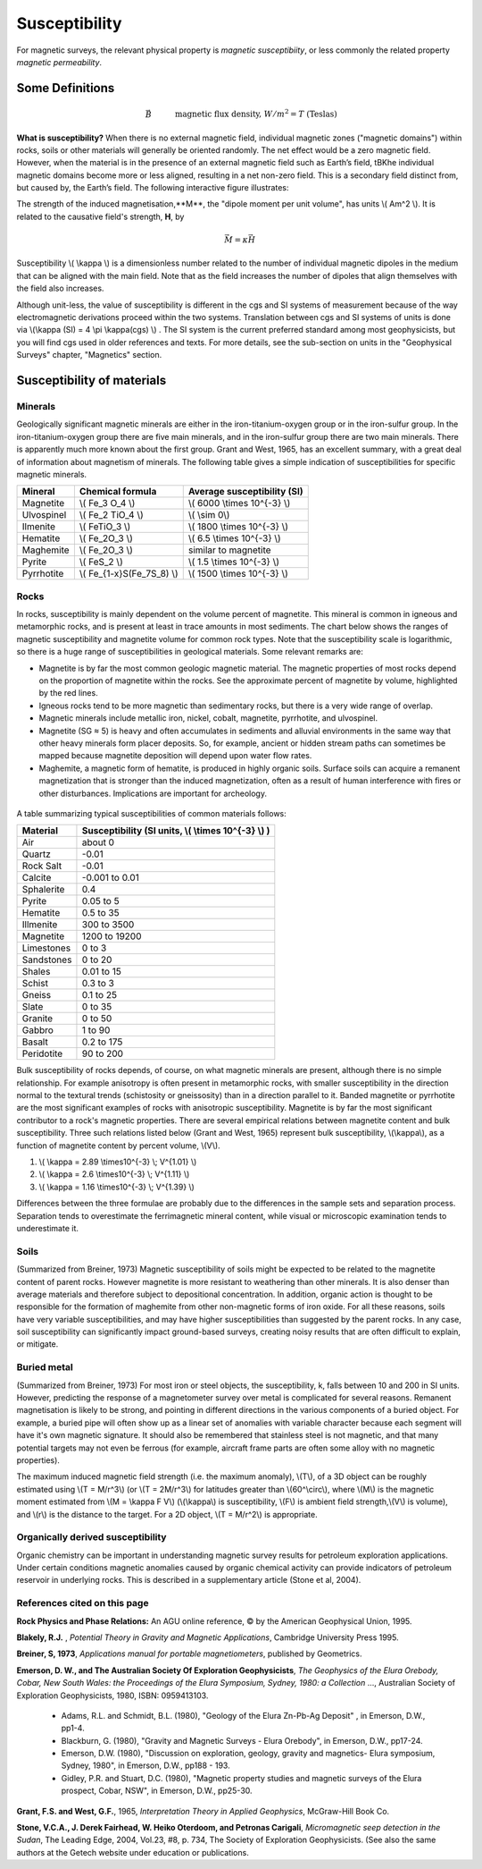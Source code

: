 .. _magnetics_susceptibility:

Susceptibility
**************

For magnetic surveys, the relevant physical property is *magnetic susceptibiity*, or less commonly the related property *magnetic permeability*. 


Some Definitions
================

.. math::
	&\vec{B} \quad &&\textrm{magnetic flux density, } W/m^2=T \text{ (Teslas)} \\[0.3em]
	&\vec{H} \quad &&\textrm{magnetic field intensity, } A/m  \\[0.3em]
	&\mu \quad &&\textrm{magnetic permeability, } H/m  \\[0.3em]
	&\mu_0 = 4 \pi 10^{-7} \quad &&\textrm{the permeability of free space, } H/m  \\[0.3em]
	&\vec{B} = \mu \vec{H} \quad &&\textrm{the constitutive relation between } \vec{B} \text{ and } \vec{H} \\[0.3em]
	&\mu = \mu_0(1+\kappa) \quad &&\textrm{where } \kappa \textrm{ is magnetic susceptibility} \\[0.3em]
	&\vec{M}=\kappa \vec{H} \quad &&\textrm{where } \vec{M} \textrm{ is magnetization} \\[0.3em]
	&\vec{m} \quad &&\textrm{dipole moment, } Am^2 \\[0.3em]
	& \text{1 Tesla} = 10^9 \text{nT} \\[0.3em]
	& \text{1 nT} =   \gamma

**What is susceptibility?** When there is no external magnetic field, individual magnetic zones ("magnetic domains") within rocks, soils or other materials will generally be oriented randomly. The net effect would be a zero magnetic field. However, when the material is in the presence of an external magnetic field such as Earth’s field, tBKhe individual magnetic domains become more or less aligned, resulting in a net non-zero field. This is a secondary field distinct from, but caused by, the Earth’s field. The following interactive figure illustrates:

.. raw:: html
    :file: susceptibility.html
	
	
The strength of the induced magnetisation,**M**, the "dipole moment per unit volume", has units \\( Am^2 \\). It is related to the causative field's strength, **H**, by 

.. math::
		\vec{M}=\kappa \vec{H}

Susceptibility \\( \\kappa \\) is a dimensionless number related to the number of individual magnetic dipoles in the medium that can be aligned with the main field. Note that as the field increases the number of dipoles that align themselves with the field also increases.




Although unit-less, the value of susceptibility is different in the cgs and SI systems of measurement because of the way electromagnetic derivations proceed within the two systems. Translation between cgs and SI systems of units is done via \\(\\kappa (SI) = 4 \\pi \\kappa(cgs) \\) . The SI system is the current preferred standard among most geophysicists, but you will find cgs used in older references and texts. For more details, see the sub-section on units in the "Geophysical Surveys" chapter, "Magnetics" section.  

Susceptibility of materials
===========================


Minerals
--------

Geologically significant magnetic minerals are either in the iron-titanium-oxygen group or in the iron-sulfur group. In the iron-titanium-oxygen group there are five main minerals, and in the iron-sulfur group there are two main minerals. There is apparently much more known about the first group. Grant and West, 1965, has an excellent summary, with a great deal of information about magnetism of minerals. The following table gives a simple indication of susceptibilities for specific magnetic minerals. 


+-----------------------+--------------------------+-----------------------------------+
|  **Mineral**          | **Chemical formula**     |  Average susceptibility (SI)      |
+=======================+==========================+===================================+
| Magnetite             | \\( Fe_3 O_4 \\)         |  \\( 6000 \\times 10^{-3} \\)     |
+-----------------------+--------------------------+-----------------------------------+
| Ulvospinel            | \\( Fe_2 TiO_4 \\)       |    \\( \\sim 0\\)                 |
+-----------------------+--------------------------+-----------------------------------+
| Ilmenite              | \\( FeTiO_3 \\)          |  \\( 1800 \\times 10^{-3} \\)     |  
+-----------------------+--------------------------+-----------------------------------+
| Hematite              | \\( Fe_2O_3 \\)          |   \\( 6.5 \\times 10^{-3} \\)     | 
+-----------------------+--------------------------+-----------------------------------+
| Maghemite             | \\( Fe_2O_3 \\)          |    similar to magnetite           |
+-----------------------+--------------------------+-----------------------------------+
| Pyrite                | \\( FeS_2 \\)            |   \\( 1.5 \\times 10^{-3} \\)     | 
+-----------------------+--------------------------+-----------------------------------+
| Pyrrhotite            |\\( Fe_{1-x}S(Fe_7S_8) \\)|  \\( 1500 \\times 10^{-3} \\)     |   
+-----------------------+--------------------------+-----------------------------------+


Rocks
-----

In rocks, susceptibility is mainly dependent on the volume percent of magnetite. This mineral is common in igneous and metamorphic rocks, and is present at least in trace amounts in most sediments. The chart below shows the ranges of magnetic susceptibility and magnetite volume for common rock types. Note that the susceptibility scale is logarithmic, so there is a huge range of susceptibilities in geological materials. Some relevant remarks are:

* Magnetite is by far the most common geologic magnetic material. The magnetic properties of most rocks depend on the proportion of magnetite within the rocks. See the approximate percent of magnetite by volume, highlighted by the red lines.
* Igneous rocks tend to be more magnetic than sedimentary rocks, but there is a very wide range of overlap.
* Magnetic minerals include metallic iron, nickel, cobalt, magnetite, pyrrhotite, and ulvospinel.
* Magnetite (SG ≈ 5) is heavy and often accumulates in sediments and alluvial environments in the same way that other heavy minerals form placer deposits. So, for example, ancient or hidden stream paths can sometimes be mapped because magnetite deposition will depend upon water flow rates. 
* Maghemite, a magnetic form of hematite, is produced in highly organic soils. Surface soils can acquire a remanent magnetization that is stronger than the induced magnetization, often as a result of human interference with fires or other disturbances. Implications are important for archeology.

.. figure:: ./images/susceptibility_chart.gif
	:align: center
	:scale: 100%	


A table summarizing typical susceptibilities of common materials follows:




+-----------------------+---------------------------------------------------------+
|  **Material**         | **Susceptibility (SI units, \\( \\times 10^{-3} \\) )** |
+=======================+=========================================================+
| Air                   |       about 0                                           |
+-----------------------+---------------------------------------------------------+
| Quartz                |       -0.01                                             |
+-----------------------+---------------------------------------------------------+
| Rock Salt             |       -0.01                                             | 
+-----------------------+---------------------------------------------------------+
| Calcite               |      -0.001 to 0.01                                     |
+-----------------------+---------------------------------------------------------+
| Sphalerite            |       0.4                                               |
+-----------------------+---------------------------------------------------------+
| Pyrite                |       0.05 to 5                                         |
+-----------------------+---------------------------------------------------------+
| Hematite              |       0.5 to 35                                         |
+-----------------------+---------------------------------------------------------+
| Illmenite             |       300 to 3500                                       |
+-----------------------+---------------------------------------------------------+
| Magnetite             |       1200 to 19200                                     |
+-----------------------+---------------------------------------------------------+
| Limestones            |       0 to 3                                            |
+-----------------------+---------------------------------------------------------+
| Sandstones            |       0 to 20                                           |
+-----------------------+---------------------------------------------------------+
| Shales                |       0.01 to 15                                        |
+-----------------------+---------------------------------------------------------+
| Schist                |       0.3 to 3                                          |
+-----------------------+---------------------------------------------------------+
| Gneiss                |       0.1 to 25                                         |
+-----------------------+---------------------------------------------------------+
| Slate                 |       0 to 35                                           |
+-----------------------+---------------------------------------------------------+
| Granite               |       0 to 50                                           |
+-----------------------+---------------------------------------------------------+
| Gabbro                |       1 to 90                                           |
+-----------------------+---------------------------------------------------------+
| Basalt                |       0.2 to 175                                        |
+-----------------------+---------------------------------------------------------+
| Peridotite            |       90 to 200                                         |
+-----------------------+---------------------------------------------------------+


Bulk susceptibility of rocks depends, of course, on what magnetic minerals are present, although there is no simple relationship. For example anisotropy is often present in metamorphic rocks, with smaller susceptibility in the direction normal to the textural trends (schistosity or gneissosity) than in a direction parallel to it. Banded magnetite or pyrrhotite are the most significant examples of rocks with anisotropic susceptibility. Magnetite is by far the most significant contributor to a rock's magnetic properties. There are several empirical relations between magnetite content and bulk susceptibility. Three such relations listed below (Grant and West, 1965) represent bulk susceptibility, \\(\\kappa\\), as a function of magnetite content by percent volume, \\(V\\). 

1. \\( \\kappa = 2.89 \\times10^{-3} \\; V^{1.01} \\)
2. \\( \\kappa = 2.6 \\times10^{-3} \\; V^{1.11} \\)
3. \\( \\kappa = 1.16 \\times10^{-3} \\; V^{1.39} \\)

Differences between the three formulae are probably due to the differences in the sample sets and separation process. Separation tends to overestimate the ferrimagnetic mineral content, while visual or microscopic examination tends to underestimate it. 

Soils
-----

(Summarized from Breiner, 1973) Magnetic susceptibility of soils might be expected to be related to the magnetite content of parent rocks. However magnetite is more resistant to weathering than other minerals. It is also denser than average materials and therefore subject to depositional concentration. In addition, organic action is thought to be responsible for the formation of maghemite from other non-magnetic forms of iron oxide. For all these reasons, soils have very variable susceptibilities, and may have higher susceptibilities than suggested by the parent rocks. In any case, soil susceptibility can significantly impact ground-based surveys, creating noisy results that are often difficult to explain, or mitigate. 

Buried metal
------------

(Summarized from Breiner, 1973) For most iron or steel objects, the susceptibility, k, falls between 10 and 200 in SI units. However, predicting the response of a magnetometer survey over metal is complicated for several reasons. Remanent magnetisation is likely to be strong, and pointing in different directions in the various components of a buried object. For example, a buried pipe will often show up as a linear set of anomalies with variable character because each segment will have it's own magnetic signature. It should also be remembered that stainless steel is not magnetic, and that many potential targets may not even be ferrous (for example, aircraft frame parts are often some alloy with no magnetic properties). 

The maximum induced magnetic field strength (i.e. the maximum anomaly), \\(T\\), of a 3D object can be roughly estimated using \\(T = M/r^3\\) (or \\(T = 2M/r^3\\) for latitudes greater than \\(60^\\circ\\), where \\(M\\) is the magnetic moment estimated from \\(M = \\kappa F V\\) (\\(\\kappa\\) is susceptibility, \\(F\\) is ambient field strength,\\(V\\) is volume), and \\(r\\) is the distance to the target. For a 2D object, \\(T = M/r^2\\) is appropriate. 

Organically derived susceptibility
----------------------------------

Organic chemistry can be important in understanding magnetic survey results for petroleum exploration applications. Under certain conditions magnetic anomalies caused by organic chemical activity can provide indicators of petroleum reservoir in underlying rocks. This is described in a supplementary article (Stone et al, 2004).


References cited on this page 
-----------------------------

**Rock Physics and Phase Relations:** An AGU online reference, © by the American Geophysical Union, 1995.

**Blakely, R.J.** , *Potential Theory in Gravity and Magnetic Applications*, Cambridge University Press 1995.

**Breiner, S, 1973**, *Applications manual for portable magnetiometers*, published by Geometrics.

**Emerson, D. W., and The Australian Society Of Exploration Geophysicists**, *The Geophysics of the Elura Orebody, Cobar, New South Wales: the Proceedings of the Elura Symposium, Sydney, 1980: a Collection* ..., Australian Society of Exploration Geophysicists, 1980, ISBN: 0959413103.

	* Adams, R.L. and Schmidt, B.L. (1980), "Geology of the Elura Zn-Pb-Ag Deposit" , in Emerson, D.W., pp1-4.
	* Blackburn, G. (1980), "Gravity and Magnetic Surveys - Elura Orebody", in Emerson, D.W., pp17-24.
	* Emerson, D.W. (1980), "Discussion on exploration, geology, gravity and magnetics- Elura symposium, Sydney, 1980", in Emerson, D.W., pp188 - 193.
	* Gidley, P.R. and Stuart, D.C. (1980), "Magnetic property studies and magnetic surveys of the Elura prospect, Cobar, NSW", in Emerson, D.W., pp25-30.

**Grant, F.S. and West, G.F.**, 1965, *Interpretation Theory in Applied Geophysics*, McGraw-Hill Book Co.

**Stone, V.C.A., J. Derek Fairhead, W. Heiko Oterdoom, and Petronas Carigali**, *Micromagnetic seep detection in the Sudan*, The Leading Edge, 2004, Vol.23, #8, p. 734, The Society of Exploration Geophysicists. (See also the same authors at the Getech website under education or publications.


